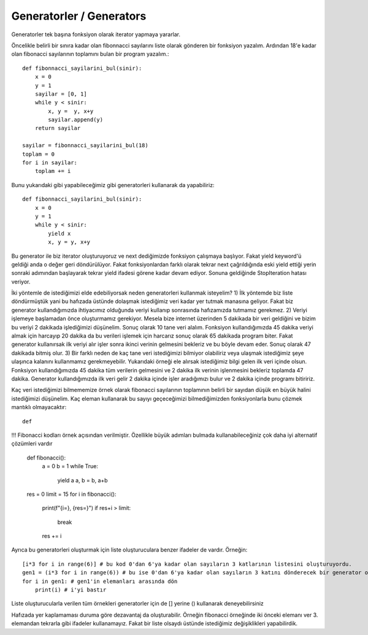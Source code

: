 .. meta::
   :description: İteratorlar / Iterators
   :keywords: iterator

.. highlight:: py3

**************************
Generatorler / Generators
**************************

Generatorler tek başına fonksiyon olarak iterator yapmaya yararlar.

Öncelikle belirli bir sınıra kadar olan fibonnacci sayılarını liste olarak gönderen bir fonksiyon yazalım. Ardından 18'e kadar olan fibonacci sayılarının toplamını bulan bir program yazalım.::

    def fibonnacci_sayilarini_bul(sinir):
        x = 0
        y = 1
        sayilar = [0, 1]
        while y < sinir:
            x, y =  y, x+y
            sayilar.append(y)
        return sayilar
        
    sayilar = fibonnacci_sayilarini_bul(18)
    toplam = 0
    for i in sayilar:
        toplam += i

Bunu yukarıdaki gibi yapabileceğimiz gibi generatorleri kullanarak da yapabiliriz::

    def fibonnacci_sayilarini_bul(sinir):
        x = 0
        y = 1
        while y < sinir:
            yield x
            x, y = y, x+y
            
Bu generator ile biz iterator oluşturuyoruz ve next dediğimizde fonksiyon çalışmaya başlıyor. Fakat yield keyword'ü geldiği anda o değer geri döndürülüyor. Fakat fonksiyonlardan farklı olarak tekrar next çağrıldığında eski yield ettiği yerin sonraki adımından başlayarak tekrar yield ifadesi görene kadar devam ediyor. Sonuna geldiğinde StopIteration hatası veriyor.
            
İki yöntemle de istediğimizi elde edebiliyorsak neden generatorleri kullanmak isteyelim? 
1) İlk yöntemde biz liste döndürmüştük yani bu hafızada üstünde dolaşmak istediğimiz veri kadar yer tutmak manasına geliyor. Fakat biz generator kullandığımızda ihtiyacımız olduğunda veriyi kullanıp sonrasında hafızamızda tutmamız gerekmez.
2) Veriyi işlemeye başlamadan önce oluşturmamız gerekiyor. Mesela bize internet üzerinden 5 dakikada bir veri geldiğini ve bizim bu veriyi 2 dakikada işlediğimizi düşünelim. Sonuç olarak 10 tane veri alalım. Fonksiyon kullandığımızda 45 dakika veriyi almak için harcayıp 20 dakika da bu verileri işlemek için harcarız sonuç olarak 65 dakikada program biter. Fakat generator kullanırsak ilk veriyi alır işler sonra ikinci verinin gelmesini bekleriz ve bu böyle devam eder. Sonuç olarak 47 dakikada bitmiş olur.
3) Bir farklı neden de kaç tane veri istediğimizi bilmiyor olabiliriz veya ulaşmak istediğimiz şeye ulaşınca kalanını kullanmamız gerekmeyebilir. Yukarıdaki örneği ele alırsak istediğimiz bilgi gelen ilk veri içinde olsun. Fonksiyon kullandığımızda 45 dakika tüm verilerin gelmesini ve 2 dakika ilk verinin işlenmesini bekleriz toplamda 47 dakika. Generator kullandığımızda ilk veri gelir 2 dakika içinde işler aradığımızı bulur ve 2 dakika içinde programı bitiririz.

Kaç veri istediğimizi bilmememize örnek olarak fibonacci sayılarının toplamının belirli bir sayıdan düşük en büyük halini istediğimizi düşünelim. Kaç eleman kullanarak bu sayıyı geçeceğimizi bilmediğimizden fonksiyonlarla bunu çözmek mantıklı olmayacaktır::

   def 

!!! Fibonacci kodları örnek açısından verilmiştir. Özellikle büyük adımları bulmada kullanabileceğiniz çok daha iyi alternatif çözümleri vardır 

    def fibonacci():
        a = 0
        b = 1
        while True:
            yield a
            a, b = b, a+b
            
    res = 0
    limit = 15
    for i in fibonacci():
        print(f"{i=}, {res=}")
        if res+i > limit:
            break
        res += i

Ayrıca bu generatorleri oluşturmak için liste oluşturuculara benzer ifadeler de vardır. Örneğin::

    [i*3 for i in range(6)] # bu kod 0'dan 6'ya kadar olan sayıların 3 katlarının listesini oluşturuyordu.
    gen1 = (i*3 for i in range(6)) # bu ise 0'dan 6'ya kadar olan sayıların 3 katını dönderecek bir generator oluşturuyor.
    for i in gen1: # gen1'in elemanları arasında dön
        print(i) # i'yi bastır
 
Liste oluşturucularla verilen tüm örnekleri generatorler için de [] yerine () kullanarak deneyebilirsiniz

Hafızada yer kaplamaması duruma göre dezavantaj da oluşturabilir. Örneğin fibonacci örneğinde iki önceki elemanı ver 3. elemandan tekrarla gibi ifadeler kullanamayız. Fakat bir liste olsaydı üstünde istediğimiz değişiklikleri yapabilirdik. 
